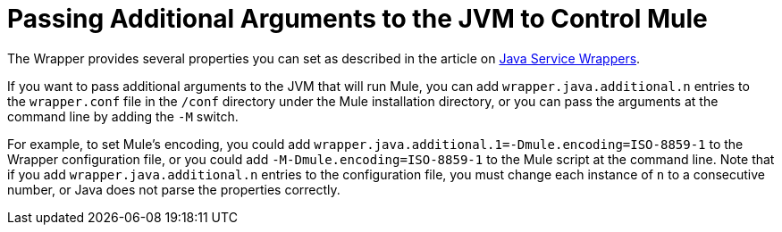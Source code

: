 = Passing Additional Arguments to the JVM to Control Mule

The Wrapper provides several properties you can set as described in the article on http://wrapper.tanukisoftware.org/doc/english/properties.html[Java Service Wrappers].

If you want to pass additional arguments to the JVM that will run Mule, you can add `wrapper.java.additional.n` entries to the `wrapper.conf` file in the `/conf` directory under the Mule installation directory, or you can pass the arguments at the command line by adding the `-M` switch.

For example, to set Mule's encoding, you could add `wrapper.java.additional.1=-Dmule.encoding=ISO-8859-1` to the Wrapper configuration file, or you could add `-M-Dmule.encoding=ISO-8859-1` to the Mule script at the command line. Note that if you add `wrapper.java.additional.n` entries to the configuration file, you must change each instance of `n` to a consecutive number, or Java does not parse the properties correctly.
